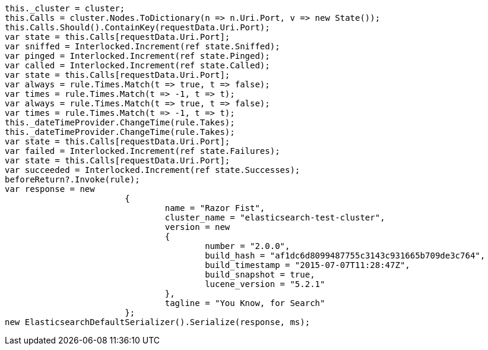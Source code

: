 [source, csharp]
----
this._cluster = cluster;
this.Calls = cluster.Nodes.ToDictionary(n => n.Uri.Port, v => new State());
this.Calls.Should().ContainKey(requestData.Uri.Port);
var state = this.Calls[requestData.Uri.Port];
var sniffed = Interlocked.Increment(ref state.Sniffed);
var pinged = Interlocked.Increment(ref state.Pinged);
var called = Interlocked.Increment(ref state.Called);
var state = this.Calls[requestData.Uri.Port];
var always = rule.Times.Match(t => true, t => false);
var times = rule.Times.Match(t => -1, t => t);
var always = rule.Times.Match(t => true, t => false);
var times = rule.Times.Match(t => -1, t => t);
this._dateTimeProvider.ChangeTime(rule.Takes);
this._dateTimeProvider.ChangeTime(rule.Takes);
var state = this.Calls[requestData.Uri.Port];
var failed = Interlocked.Increment(ref state.Failures);
var state = this.Calls[requestData.Uri.Port];
var succeeded = Interlocked.Increment(ref state.Successes);
beforeReturn?.Invoke(rule);
var response = new
			{
				name = "Razor Fist",
				cluster_name = "elasticsearch-test-cluster",
				version = new
				{
					number = "2.0.0",
					build_hash = "af1dc6d8099487755c3143c931665b709de3c764",
					build_timestamp = "2015-07-07T11:28:47Z",
					build_snapshot = true,
					lucene_version = "5.2.1"
				},
				tagline = "You Know, for Search"
			};
new ElasticsearchDefaultSerializer().Serialize(response, ms);
----
